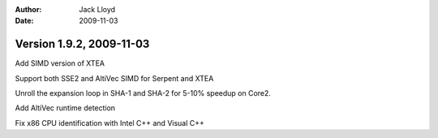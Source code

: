 
:Author: Jack Lloyd
:Date: 2009-11-03

Version 1.9.2, 2009-11-03
----------------------------------------

Add SIMD version of XTEA

Support both SSE2 and AltiVec SIMD for Serpent and XTEA

Unroll the expansion loop in SHA-1 and SHA-2 for 5-10% speedup on
Core2.

Add AltiVec runtime detection

Fix x86 CPU identification with Intel C++ and Visual C++
